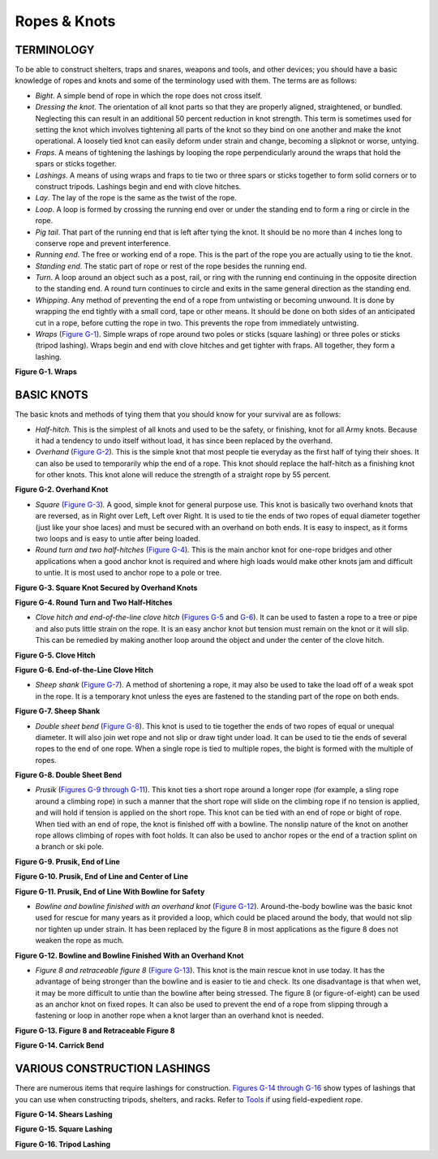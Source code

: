=============
Ropes & Knots
=============

TERMINOLOGY
~~~~~~~~~~~

To be able to construct shelters, traps and snares, weapons and tools,
and other devices; you should have a basic knowledge of ropes and knots
and some of the terminology used with them. The terms are as follows:

-  *Bight*. A simple bend of rope in which the rope does not cross
   itself.
-  *Dressing the knot*. The orientation of all knot parts so that they
   are properly aligned, straightened, or bundled. Neglecting this can
   result in an additional 50 percent reduction in knot strength. This
   term is sometimes used for setting the knot which involves tightening
   all parts of the knot so they bind on one another and make the knot
   operational. A loosely tied knot can easily deform under strain and
   change, becoming a slipknot or worse, untying.
-  *Fraps*. A means of tightening the lashings by looping the rope
   perpendicularly around the wraps that hold the spars or sticks
   together.
-  *Lashings*. A means of using wraps and fraps to tie two or three
   spars or sticks together to form solid corners or to construct
   tripods. Lashings begin and end with clove hitches.
-  *Lay*. The lay of the rope is the same as the twist of the rope.
-  *Loop*. A loop is formed by crossing the running end over or under
   the standing end to form a ring or circle in the rope.
-  *Pig tail*. That part of the running end that is left after tying the
   knot. It should be no more than 4 inches long to conserve rope and
   prevent interference.
-  *Running end*. The free or working end of a rope. This is the part of
   the rope you are actually using to tie the knot.
-  *Standing end*. The static part of rope or rest of the rope besides
   the running end.
-  *Turn*. A loop around an object such as a post, rail, or ring with
   the running end continuing in the opposite direction to the standing
   end. A round turn continues to circle and exits in the same general
   direction as the standing end.
-  *Whipping*. Any method of preventing the end of a rope from
   untwisting or becoming unwound. It is done by wrapping the end
   tightly with a small cord, tape or other means. It should be done on
   both sides of an anticipated cut in a rope, before cutting the rope
   in two. This prevents the rope from immediately untwisting.
-  *Wraps* (`Figure G-1 <#figg-1>`__). Simple wraps of rope around two
   poles or sticks (square lashing) or three poles or sticks (tripod
   lashing). Wraps begin and end with clove hitches and get tighter with
   fraps. All together, they form a lashing.

.. image:: ./assets/manual/image255.jpg

**Figure G-1. Wraps**

BASIC KNOTS
~~~~~~~~~~~

The basic knots and methods of tying them that you should know for your
survival are as follows:

-  *Half-hitch.* This is the simplest of all knots and used to be the
   safety, or finishing, knot for all Army knots. Because it had a
   tendency to undo itself without load, it has since been replaced by
   the overhand.
-  *Overhand* (`Figure G-2 <#figg-2>`__)\ *.* This is the simple knot
   that most people tie everyday as the first half of tying their shoes.
   It can also be used to temporarily whip the end of a rope. This knot
   should replace the half-hitch as a finishing knot for other knots.
   This knot alone will reduce the strength of a straight rope by 55
   percent.

.. image:: ./assets/manual/image256.jpg

**Figure G-2. Overhand Knot**

-  *Square* (`Figure G-3 <#figg-3>`__)\ *.* A good, simple knot for
   general purpose use. This knot is basically two overhand knots that
   are reversed, as in Right over Left, Left over Right. It is used to
   tie the ends of two ropes of equal diameter together (just like your
   shoe laces) and must be secured with an overhand on both ends. It is
   easy to inspect, as it forms two loops and is easy to untie after
   being loaded.
-  *Round turn and two half-hitches* (`Figure G-4 <#figg-4>`__)\ *.*
   This is the main anchor knot for one-rope bridges and other
   applications when a good anchor knot is required and where high loads
   would make other knots jam and difficult to untie. It is most used to
   anchor rope to a pole or tree.

.. image:: ./assets/manual/image257.jpg

**Figure G-3. Square Knot Secured by Overhand Knots**

.. image:: ./assets/manual/image258.jpg

**Figure G-4. Round Turn and Two Half-Hitches**

-  *Clove hitch and end-of-the-line clove hitch* (`Figures
   G-5 <#figg-5>`__ and `G-6 <#figg-6>`__). It can be used to fasten a
   rope to a tree or pipe and also puts little strain on the rope. It is
   an easy anchor knot but tension must remain on the knot or it will
   slip. This can be remedied by making another loop around the object
   and under the center of the clove hitch.

.. image:: ./assets/manual/image259.jpg

**Figure G-5. Clove Hitch**

.. image:: ./assets/manual/image260.jpg

**Figure G-6. End-of-the-Line Clove Hitch**

-  *Sheep shank* (`Figure G-7 <#figg-7>`__)\ *.* A method of shortening
   a rope, it may also be used to take the load off of a weak spot in
   the rope. It is a temporary knot unless the eyes are fastened to the
   standing part of the rope on both ends.

.. image:: ./assets/manual/image261.jpg

**Figure G-7. Sheep Shank**

-  *Double sheet bend* (`Figure G-8 <#figg-8>`__). This knot is used to
   tie together the ends of two ropes of equal or unequal diameter. It
   will also join wet rope and not slip or draw tight under load. It can
   be used to tie the ends of several ropes to the end of one rope. When
   a single rope is tied to multiple ropes, the bight is formed with the
   multiple of ropes.

.. image:: ./assets/manual/image262.jpg

**Figure G-8. Double Sheet Bend**

-  *Prusik* (`Figures G-9 through G-11 <#figg-9>`__). This knot ties a
   short rope around a longer rope (for example, a sling rope around a
   climbing rope) in such a manner that the short rope will slide on the
   climbing rope if no tension is applied, and will hold if tension is
   applied on the short rope. This knot can be tied with an end of rope
   or bight of rope. When tied with an end of rope, the knot is finished
   off with a bowline. The nonslip nature of the knot on another rope
   allows climbing of ropes with foot holds. It can also be used to
   anchor ropes or the end of a traction splint on a branch or ski pole.

.. image:: ./assets/manual/image263.jpg

**Figure G-9. Prusik, End of Line**

.. image:: ./assets/manual/image264.jpg

**Figure G-10. Prusik, End of Line and Center of Line**

.. image:: ./assets/manual/image265.jpg

**Figure G-11. Prusik, End of Line With Bowline for Safety**

-  *Bowline and bowline finished with an overhand knot* (`Figure
   G-12 <#figg-12>`__). Around-the-body bowline was the basic knot used
   for rescue for many years as it provided a loop, which could be
   placed around the body, that would not slip nor tighten up under
   strain. It has been replaced by the figure 8 in most applications as
   the figure 8 does not weaken the rope as much.

.. image:: ./assets/manual/image266.jpg

**Figure G-12. Bowline and Bowline Finished With an Overhand Knot**

-  *Figure 8 and retraceable figure 8* (`Figure G-13 <#figg-13>`__).
   This knot is the main rescue knot in use today. It has the advantage
   of being stronger than the bowline and is easier to tie and check.
   Its one disadvantage is that when wet, it may be more difficult to
   untie than the bowline after being stressed. The figure 8 (or
   figure-of-eight) can be used as an anchor knot on fixed ropes. It can
   also be used to prevent the end of a rope from slipping through a
   fastening or loop in another rope when a knot larger than an overhand
   knot is needed.

.. image:: ./assets/manual/image267.jpg

**Figure G-13. Figure 8 and Retraceable Figure 8**


.. image:: ./assets/manual/image2675.png

**Figure G-14. Carrick Bend** 

VARIOUS CONSTRUCTION LASHINGS
~~~~~~~~~~~~~~~~~~~~~~~~~~~~~

There are numerous items that require lashings for construction.
`Figures G-14 through G-16 <#figg-14>`__ show types of lashings that you
can use when constructing tripods, shelters, and racks. Refer to
`Tools <Tools>`__ if using field-expedient rope.

.. image:: ./assets/manual/image268.jpg

**Figure G-14. Shears Lashing**

.. image:: ./assets/manual/image269.jpg

**Figure G-15. Square Lashing**

.. image:: ./assets/manual/image270.jpg

**Figure G-16. Tripod Lashing**



